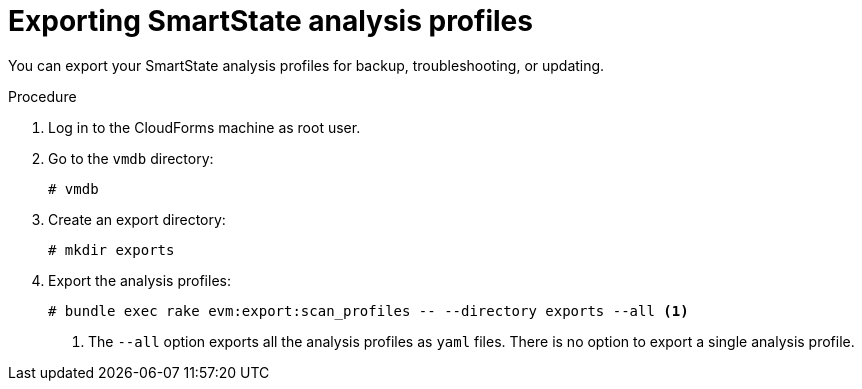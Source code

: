 // Module included in the following assemblies:
// doc-Migration_Analytics_Guide/cfme/master.adoc
[id='Exporting-a-customized-smartstate-analysis-profile_{context}']
= Exporting SmartState analysis profiles

You can export your SmartState analysis profiles for backup, troubleshooting, or updating.

.Procedure

. Log in to the CloudForms machine as root user.
. Go to the `vmdb` directory:
+
----
# vmdb
----

. Create an export directory:
+
----
# mkdir exports
----

. Export the analysis profiles:
+
----
# bundle exec rake evm:export:scan_profiles -- --directory exports --all <1>
----
<1> The `--all` option exports all the analysis profiles as `yaml` files. There is no option to export a single analysis profile.
